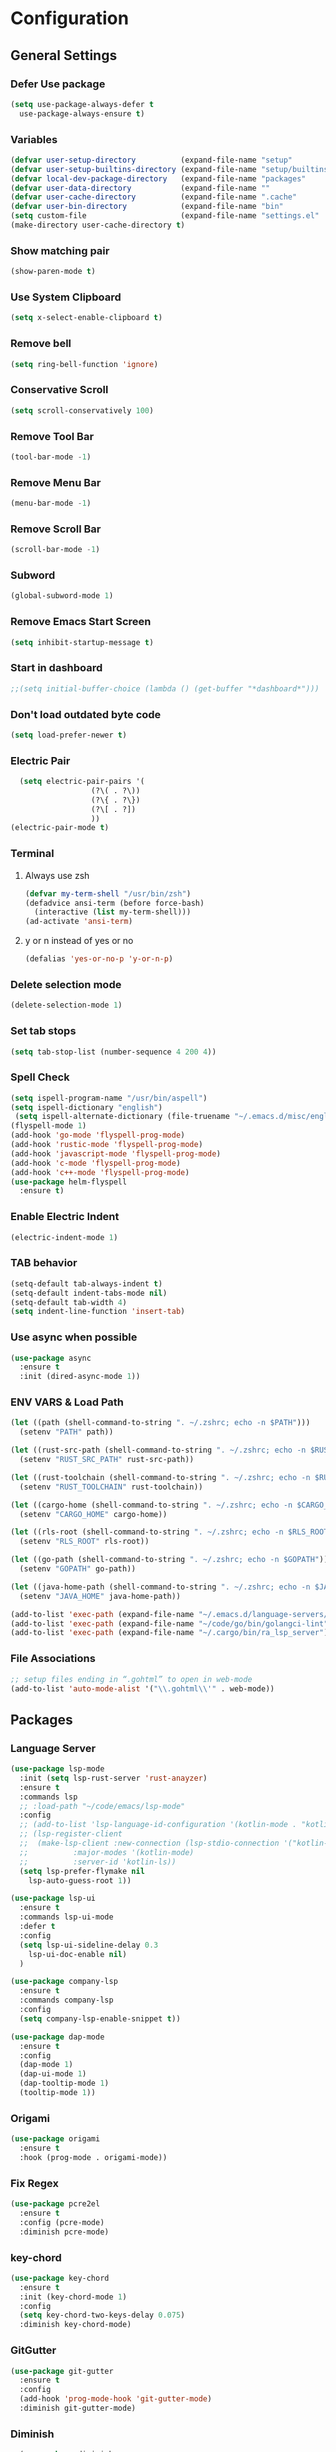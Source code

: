 * Configuration
** General Settings
*** Defer Use package
    #+BEGIN_SRC emacs-lisp
(setq use-package-always-defer t
  use-package-always-ensure t)
    #+END_SRC
*** Variables
    #+BEGIN_SRC emacs-lisp
(defvar user-setup-directory          (expand-file-name "setup"          user-emacs-directory))
(defvar user-setup-builtins-directory (expand-file-name "setup/builtins" user-emacs-directory))
(defvar local-dev-package-directory   (expand-file-name "packages"       user-emacs-directory))
(defvar user-data-directory           (expand-file-name ""               user-emacs-directory))
(defvar user-cache-directory          (expand-file-name ".cache"         user-emacs-directory))
(defvar user-bin-directory            (expand-file-name "bin"            "~"))
(setq custom-file                     (expand-file-name "settings.el"    user-emacs-directory))
(make-directory user-cache-directory t)
    #+END_SRC
*** Show matching pair
    #+BEGIN_SRC emacs-lisp
  (show-paren-mode t)
    #+END_SRC
*** Use System Clipboard
    #+BEGIN_SRC emacs-lisp
  (setq x-select-enable-clipboard t)
    #+END_SRC
*** Remove bell
    #+BEGIN_SRC emacs-lisp
  (setq ring-bell-function 'ignore)
    #+END_SRC
*** Conservative Scroll
    #+BEGIN_SRC emacs-lisp
  (setq scroll-conservatively 100)
    #+END_SRC
*** Remove Tool Bar
    #+BEGIN_SRC emacs-lisp
  (tool-bar-mode -1)
    #+END_SRC
*** Remove Menu Bar
    #+BEGIN_SRC emacs-lisp
  (menu-bar-mode -1)
    #+END_SRC
*** Remove Scroll Bar
    #+BEGIN_SRC emacs-lisp
  (scroll-bar-mode -1)
    #+END_SRC
*** Subword
    #+BEGIN_SRC emacs-lisp
  (global-subword-mode 1)
    #+END_SRC
*** Remove Emacs Start Screen
    #+BEGIN_SRC emacs-lisp
  (setq inhibit-startup-message t)
    #+END_SRC
*** Start in dashboard
    #+BEGIN_SRC emacs-lisp
  ;;(setq initial-buffer-choice (lambda () (get-buffer "*dashboard*")))
    #+END_SRC
*** Don't load outdated byte code
    #+BEGIN_SRC emacs-lisp
  (setq load-prefer-newer t)
    #+END_SRC
*** Electric Pair
    #+BEGIN_SRC emacs-lisp
  (setq electric-pair-pairs '(
			      (?\( . ?\))
			      (?\{ . ?\})
			      (?\[ . ?])
			      ))
(electric-pair-mode t)
    #+END_SRC
*** Terminal
**** Always use zsh
     #+BEGIN_SRC emacs-lisp
  (defvar my-term-shell "/usr/bin/zsh")
  (defadvice ansi-term (before force-bash)
    (interactive (list my-term-shell)))
  (ad-activate 'ansi-term)
     #+END_SRC
**** y or n instead of yes or no
     #+BEGIN_SRC emacs-lisp
  (defalias 'yes-or-no-p 'y-or-n-p)
     #+END_SRC
*** Delete selection mode
    #+BEGIN_SRC emacs-lisp
  (delete-selection-mode 1)
    #+END_SRC
*** Set tab stops
    #+BEGIN_SRC emacs-lisp
  (setq tab-stop-list (number-sequence 4 200 4))
    #+END_SRC
*** Spell Check
    #+BEGIN_SRC emacs-lisp
  (setq ispell-program-name "/usr/bin/aspell")
  (setq ispell-dictionary "english")
   (setq ispell-alternate-dictionary (file-truename "~/.emacs.d/misc/english-words.txt"))
  (flyspell-mode 1)
  (add-hook 'go-mode 'flyspell-prog-mode)
  (add-hook 'rustic-mode 'flyspell-prog-mode)
  (add-hook 'javascript-mode 'flyspell-prog-mode)
  (add-hook 'c-mode 'flyspell-prog-mode)
  (add-hook 'c++-mode 'flyspell-prog-mode)
  (use-package helm-flyspell
    :ensure t)
    #+END_SRC
*** Enable Electric Indent
    #+BEGIN_SRC emacs-lisp
    (electric-indent-mode 1)
    #+END_SRC
*** TAB behavior
    #+BEGIN_SRC emacs-lisp
  (setq-default tab-always-indent t)
  (setq-default indent-tabs-mode nil)
  (setq-default tab-width 4)
  (setq indent-line-function 'insert-tab)
    #+END_SRC
*** Use async when possible
    #+BEGIN_SRC emacs-lisp
  (use-package async
    :ensure t
    :init (dired-async-mode 1))
    #+END_SRC
*** ENV VARS & Load Path
    #+BEGIN_SRC emacs-lisp
  (let ((path (shell-command-to-string ". ~/.zshrc; echo -n $PATH")))
    (setenv "PATH" path))

  (let ((rust-src-path (shell-command-to-string ". ~/.zshrc; echo -n $RUST_SRC_PATH")))
    (setenv "RUST_SRC_PATH" rust-src-path))

  (let ((rust-toolchain (shell-command-to-string ". ~/.zshrc; echo -n $RUST_TOOLCHAIN")))
    (setenv "RUST_TOOLCHAIN" rust-toolchain))

  (let ((cargo-home (shell-command-to-string ". ~/.zshrc; echo -n $CARGO_HOME")))
    (setenv "CARGO_HOME" cargo-home))

  (let ((rls-root (shell-command-to-string ". ~/.zshrc; echo -n $RLS_ROOT")))
    (setenv "RLS_ROOT" rls-root))

  (let ((go-path (shell-command-to-string ". ~/.zshrc; echo -n $GOPATH")))
    (setenv "GOPATH" go-path))

  (let ((java-home-path (shell-command-to-string ". ~/.zshrc; echo -n $JAVA_HOME")))
    (setenv "JAVA_HOME" java-home-path))

  (add-to-list 'exec-path (expand-file-name "~/.emacs.d/language-servers/kotlin-language-server/install/kotlin-language-server/bin"))
  (add-to-list 'exec-path (expand-file-name "~/code/go/bin/golangci-lint"))
  (add-to-list 'exec-path (expand-file-name "~/.cargo/bin/ra_lsp_server"))

    #+END_SRC
*** File Associations
    #+BEGIN_SRC emacs-lisp
;; setup files ending in “.gohtml” to open in web-mode
(add-to-list 'auto-mode-alist '("\\.gohtml\\'" . web-mode))
    #+END_SRC
** Packages
*** Language Server
    #+BEGIN_SRC emacs-lisp
  (use-package lsp-mode
    :init (setq lsp-rust-server 'rust-anayzer)
    :ensure t
    :commands lsp
    ;; :load-path "~/code/emacs/lsp-mode"
    :config
    ;; (add-to-list 'lsp-language-id-configuration '(kotlin-mode . "kotlin"))
    ;; (lsp-register-client
    ;;  (make-lsp-client :new-connection (lsp-stdio-connection '("kotlin-language-server"))
    ;;		    :major-modes '(kotlin-mode)
    ;;		    :server-id 'kotlin-ls))
    (setq lsp-prefer-flymake nil
	  lsp-auto-guess-root 1))

  (use-package lsp-ui
    :ensure t
    :commands lsp-ui-mode
    :defer t
    :config
    (setq lsp-ui-sideline-delay 0.3
	  lsp-ui-doc-enable nil)
    )

  (use-package company-lsp
    :ensure t
    :commands company-lsp
    :config
    (setq company-lsp-enable-snippet t))

  (use-package dap-mode
    :ensure t
    :config
    (dap-mode 1)
    (dap-ui-mode 1)
    (dap-tooltip-mode 1)
    (tooltip-mode 1))
    #+END_SRC
*** Origami
    #+BEGIN_SRC emacs-lisp
  (use-package origami
    :ensure t
    :hook (prog-mode . origami-mode))
    #+END_SRC
*** Fix Regex
    #+BEGIN_SRC emacs-lisp
  (use-package pcre2el
    :ensure t
    :config (pcre-mode)
    :diminish pcre-mode)
    #+END_SRC
*** key-chord
    #+BEGIN_SRC emacs-lisp
  (use-package key-chord
    :ensure t
    :init (key-chord-mode 1)
    :config
    (setq key-chord-two-keys-delay 0.075)
    :diminish key-chord-mode)
    #+END_SRC
*** GitGutter
    #+BEGIN_SRC emacs-lisp
  (use-package git-gutter
    :ensure t
    :config
    (add-hook 'prog-mode-hook 'git-gutter-mode)
    :diminish git-gutter-mode)
    #+END_SRC
*** Diminish
    #+BEGIN_SRC emacs-lisp
  (use-package diminish
    :ensure t
    :config
    (diminish 'eldoc-mode)
    (diminish 'undo-tree-mode)
    (diminish 'auto-revert-mode)
    (diminish 'subword-mode)
)
    #+END_SRC
*** Helm
    #+BEGIN_SRC emacs-lisp
  (use-package helm
    :ensure t
    :bind
    ("C-x C-f" . 'helm-find-files)
    ("C-x C-b" . 'helm-buffers-list)
    ("M-x" . 'helm-M-x)
    :init
    (helm-mode 1)
    :config
    (setq helm-M-x-fuzzy-match t))

  (use-package helm-make
    :ensure t
    :config
    (setq helm-make-fuzzy-matching 1))

  (use-package helm-ispell
    :ensure t
    :defer t)
    #+END_SRC
*** Company
    #+BEGIN_SRC emacs-lisp
  (use-package company
    :ensure t
    :config
     (setq company-minimum-prefix-length 3
	company-tooltip-align-annotations t
	company-tooltip-flip-when-above t
	company-idle-delay 0
	)
     (with-eval-after-load 'company
      (define-key company-active-map (kbd "M-n") nil)
      (define-key company-active-map (kbd "M-p") nil)
      (define-key company-active-map (kbd "C-n") #'company-select-next)
      (define-key company-active-map (kbd "C-p") #'company-select-previous))

    (global-set-key "\t" 'company-complete-common)
    (add-hook 'after-init-hook 'global-company-mode)
    :diminish company-mode)

  (use-package company-math
    :ensure t
    :after company
    :config
    (add-to-list 'company-backends 'company-math-symbols-unicode)
    (add-to-list 'company-backends 'company-math-symbols-latex))
    #+END_SRC
*** Ido Vertical
    #+BEGIN_SRC emacs-lisp
  (use-package ido-vertical-mode
    :ensure t
    :init (ido-vertical-mode 1)
    :config
    (setq ido-vertical-define-keys 'C-n-andC-p-only))
    #+END_SRC
*** Swiper
    #+BEGIN_SRC emacs-lisp
    (use-package swiper
      :ensure t
      :bind ("C-s" . swiper))
    #+END_SRC
*** Flycheck
    #+BEGIN_SRC emacs-lisp
  (use-package flycheck
    :ensure t
    :init (global-flycheck-mode t)
    :diminish flycheck-mode)
    #+END_SRC
*** YASnippet
    #+BEGIN_SRC emacs-lisp
    (use-package yasnippet
      :ensure t
      :init (yas-global-mode 1)
      :diminish yas-minor-mode)
    #+END_SRC
*** auto-yasnippet
    #+BEGIN_SRC emacs-lisp
  (use-package auto-yasnippet
    :ensure t)
    #+END_SRC
*** ggtags
    #+BEGIN_SRC emacs-lisp
  (use-package ggtags
    :ensure t
    :defer t
    :config
    (add-hook 'c-mode-common-hook
		(lambda ()
		  (when (derived-mode-p 'c-mode 'c++-mode 'java-mode)
		    (ggtags-mode 1)))))
    #+END_SRC
*** Emmet
    #+BEGIN_SRC emacs-lisp
  (use-package emmet-mode
	:ensure t
	:config
        (global-set-key (kbd "TAB") 'emmet-expand-line)
	(add-hook 'web-mode-hook 'emmet-mode)
	(add-hook 'sgml-mode-hook 'emmet-mode)
	(add-hook 'css-mode-hook 'emmet-mode)
	(add-hook 'emmet-mode-hook (lambda ()
				 (setq emmet-indent-after-insert nil)
				 (setq emmet-indentation 4)
				 (setq emmet-move-cursor-between-quotes t)
				 )
		  )
	)
    #+END_SRC
*** projectile
    #+BEGIN_SRC emacs-lisp
  (use-package projectile
    :ensure t
    :init (projectile-mode 1)
    :config
    (setq projectile-completion-system 'helm
	  projectile-find-dir-includes-top-level t)

    (defun neotree-project-root (&optional directory)
      "Open a NeoTree browser for a project directory"
      (interactive)
      (let ((default-directory (or directory default-directory)))
	(if (and (fboundp 'neo-global--window-exists-p)
		 (neo-global--window-exists-p))
	    (neotree-hide)
	  (neotree-find (projectile-project-root)))))

    (progn
      (bind-keys
       :map projectile-mode-map
       ("C-x C-f" . helm-find-files)
       ("C-x C-p" . projectile-find-file)
       ("C-c p d" . projectile-find-dir)
       ("C-c p D" . projectile-dired))
      (setq projectile-known-projects-file (expand-file-name  "projectile-bookmarks.eld" user-cache-directory)
	    projectile-cache-file (expand-file-name  "projectile.cache" user-cache-directory))
      (setq projectile-enable-caching t)
      (setq projectile-require-project-root nil)
      (setq projectile-completion-system 'helm)
      )
    :diminish projectile-mode)

    (use-package counsel-projectile
      :ensure t
      :init (counsel-projectile-mode 1)
      :config
      (define-key projectile-mode-map (kbd "C-c p") 'projectile-command-map))
    #+END_SRC
*** popup-kill-ring
    #+BEGIN_SRC emacs-lisp
  (use-package popup-kill-ring
    :ensure t
    :bind ("M-y" . popup-kill-ring))
    #+END_SRC
*** hungry-delete
    #+BEGIN_SRC emacs-lisp
  (use-package hungry-delete
    :ensure t
    :config (global-hungry-delete-mode)
    :diminish hungry-delete-mode)
    #+END_SRC
*** expand-region
    #+BEGIN_SRC emacs-lisp
  (use-package expand-region
    :ensure t)
    #+END_SRC
*** Highlight todos
    #+BEGIN_SRC emacs-lisp
  (use-package hl-todo
    :ensure t
    :config
    (global-hl-todo-mode))
    #+END_SRC
*** lorem-ipsum
    #+BEGIN_SRC emacs-lisp
  (use-package lorem-ipsum
    :ensure t
    :defer t)
    #+END_SRC
*** uuidgen
    #+BEGIN_SRC emacs-lisp
  (use-package uuidgen
    :ensure t
    :defer t)
    #+END_SRC
*** rainbow-mode
    #+BEGIN_SRC emacs-lisp
  (use-package rainbow-mode
    :ensure t
    :defer t)
    #+END_SRC
** Navigation
*** Avy
    #+BEGIN_SRC emacs-lisp
  (use-package avy
    :ensure t
    :bind (("C-c j w" . avy-goto-word-1)
	   ("C-c j l" . avy-goto-line)
	   ("C-c j b" . avy-pop-mark)
	   ("C-c j c" . avy-goto-char-2)
	   ("C-c j s" . avy-goto-symbol-1)))
    #+END_SRC
*** Line Numbers
    #+BEGIN_SRC emacs-lisp
      (add-hook 'prog-mode-hook (lambda ()
				  (display-line-numbers-mode)
				  (setq display-line-numbers-type 'relative)))
    #+END_SRC
*** Evil Mode
    #+BEGIN_SRC emacs-lisp
   ;; (use-package goto-last-change
   ;;   :ensure t)

  (use-package evil-commentary
    :ensure t
    :config (evil-commentary-mode)
    :diminish evil-commentary-mode)

  (use-package evil
     :ensure t
     :config
     (define-key evil-motion-state-map (kbd ":") nil)
     (define-key evil-motion-state-map (kbd "<S-:>") nil)
     (add-hook 'prog-mode-hook 'evil-mode)
     (key-chord-define evil-insert-state-map "jj" 'evil-normal-state)
     :diminish evil-mode)

   (use-package evil-snipe
     :ensure t
     :init (evil-snipe-mode 1)
     :diminish evil-snipe-local-mode)

   (use-package evil-tabs
     :ensure t
     :init (global-evil-tabs-mode t))

   (use-package evil-surround
     :ensure t
     :config (global-evil-surround-mode 1)
     :diminish evil-snipe-mode)

   (use-package evil-leader
     :ensure t
     :init (global-evil-leader-mode)
     :config (evil-leader/set-leader "SPC"))

  (use-package evil-numbers
    :ensure t
    :bind (
	   ("C-a" . evil-numbers/inc-at-pt)
	   ("C-S-a" . evil-numbers/dec-at-pt)))

  (use-package evil-org
    :ensure t
    :after org
    :config
    (add-hook 'org-mode-hook 'evil-org-mode)
    (add-hook 'evil-org-mode-hook
	      (lambda ()
		(evil-org-set-key-theme)))
    (require 'evil-org-agenda)
    (evil-org-agenda-set-keys)
  )
    #+END_SRC
** Look and Feel
*** General
**** Line Highlight
     #+BEGIN_SRC emacs-lisp
  (global-hl-line-mode -1)
  (add-hook 'prog-mode-hook
    (lambda()
      (hl-line-mode 1))
    )
     #+END_SRC
**** Prettify Symbols
     #+BEGIN_SRC emacs-lisp
(global-prettify-symbols-mode t)
     #+END_SRC
*** Set Font
    #+BEGIN_SRC emacs-lisp
(add-to-list 'default-frame-alist '(font . "Hack-10"))
    #+END_SRC
*** Themes
**** Add custom theme folder
     #+BEGIN_SRC emacs-lisp
(add-to-list 'custom-theme-load-path "~/.emacs.d/custom-themes")
     #+END_SRC
**** Doom Themes
     #+BEGIN_SRC emacs-lisp
  (use-package doom-themes
    ;; :disabled t
    :ensure t
    :init
    (load-theme 'doom-gruvbox :no-confirm))
     #+END_SRC
**** Atom One Dark
     #+BEGIN_SRC emacs-lisp
  (use-package atom-one-dark-theme
    :disabled t
    :ensure t
    :init
    (load-theme 'atom-one-dark :no-confirm))
     #+END_SRC
**** Northcode
     #+BEGIN_SRC emacs-lisp
  (use-package northcode-theme
	:disabled t
	:ensure t
	:init
	(load-theme 'northcode :no-confirm))
     #+END_SRC
**** Gruvbox
     #+BEGIN_SRC emacs-lisp
  (use-package gruvbox-theme
	:disabled t
	:ensure t
	:init
	(load-theme 'gruvbox-dark-hard :no-confirm))
     #+END_SRC
**** Gotham
     #+BEGIN_SRC emacs-lisp
  (use-package gotham-theme
    :disabled t
    :ensure t
    :init
    (load-theme 'gotham :no-confirm))
     #+END_SRC
**** Zenburn
     #+BEGIN_SRC emacs-lisp
  (use-package zenburn-theme
    :disabled t
    :ensure t
    :config
    (load-theme 'zenburn :no-confirm))
     #+END_SRC
**** Foggy Night
     #+BEGIN_SRC emacs-lisp
  (use-package foggy-night-theme
	:disabled t
	:ensure t
	:init
	(load-theme 'foggy-night :no-confirm))
     #+END_SRC
*** All the Icons
    #+BEGIN_SRC emacs-lisp
  (use-package all-the-icons
    :ensure t)
    #+END_SRC
*** Modeline
**** Show Line and Column Numbers on modeline
     #+BEGIN_SRC emacs-lisp
  (line-number-mode 1)
  (column-number-mode 1)
     #+END_SRC
**** Spaceline
     #+BEGIN_SRC emacs-lisp
(use-package spaceline
    :ensure t
    :config
    (require 'spaceline-config)
    (setq powerline-default-separator (quote slant))
    (spaceline-spacemacs-theme))
     #+END_SRC
*** Beacon
    #+BEGIN_SRC emacs-lisp
  (use-package beacon
    :ensure t
    :init (beacon-mode 1)
    :diminish beacon-mode)
    #+END_SRC
*** Dashboard
    #+BEGIN_SRC emacs-lisp
  (use-package dashboard
    :ensure t
    :init 
    (dashboard-setup-startup-hook)
    :config
    (setq dashboard-items '(
                (recents . 5)
                (projects . 10)
                ))
    (setq dashboard-banner-logo-title "")
    (setq dashboard-startup-banner "~/.emacs.d/img/dashLogo.png"))
    (setq initial-buffer-choice (lambda () (get-buffer "*dashboard*")))
    #+END_SRC
*** rainbow-delimiters
    #+BEGIN_SRC emacs-lisp
  (use-package rainbow-delimiters
    :ensure t
    :init (rainbow-delimiters-mode 1))
    #+END_SRC
*** Golden Ratio
    #+BEGIN_SRC emacs-lisp
  (use-package golden-ratio
    :ensure t
    :config
    (golden-ratio-mode 1)
    :diminish golden-ratio-mode)
    #+END_SRC
** Windows and Buffers
*** Buffers
**** Kill current buffer
     #+BEGIN_SRC emacs-lisp
  (defun kill-current-buffer ()
    (interactive)
    (kill-buffer (current-buffer)))
  (global-set-key (kbd "C-x k") 'kill-current-buffer)
     #+END_SRC
**** Expert Mode
     #+BEGIN_SRC emacs-lisp
  (setq ibuffer-expert t)
     #+END_SRC
**** Enable IBuffer
     #+BEGIN_SRC emacs-lisp
  (global-set-key (kbd "C-x b") 'ibuffer)
  (setq ibuffer-saved-filter-groups
	(quote (("home"
	   ("Emacs Config" (filename . "myconfig.org"))
	   ("Org" (mode . org-mode))
	   ("Code" (or
		    (mode . go-mode)
		    (mode . rust-mode)
		    (mode . c-mode)
		    (mode . c++-mode)
		    (mode . python-mode)
		    (mode . rust-mode)))
	   ("Web Dev" (or
		       (mode . html-mode)
		       (mode . scss-mode)
		       (mode . css-mode)
		       (mode . js2-mode)
		       (mode . vue-mode)))
	   ("Helm" (or
		       (name . "\*helm")
		       (name . "\*helm")))
	   ("Git" (name . "\*magit"))
	   ("ERC" (mode . erc-mode))
	   ("Help" (or (name . "\*Help\*")
		       (name . "\*Apropos\*")
		       (name . "\*info\*"))))) ))

  (add-hook 'ibuffer-mode-hook
	    (lambda ()
	      (ibuffer-auto-mode 1)
	      (ibuffer-switch-to-saved-filter-groups "home")))

  ;; Don't show filter groups if there are no buffers in that group
  (setq ibuffer-show-empty-filter-groups nil)

     #+END_SRC
**** Switch Buffers
     #+BEGIN_SRC emacs-lisp
  ;;(global-set-key (kbd "C-x C-b") 'ido-switch-buffer)
     #+END_SRC
**** IDO Vertical Mode
     #+BEGIN_SRC emacs-lisp
(use-package ido-vertical-mode
  :ensure t
  :init
(ido-vertical-mode 1))
(setq ido-vertical-define-keys 'C-n-andC-p-only)
     #+END_SRC
*** Windows
**** Switch-Window
     #+BEGIN_SRC emacs-lisp
  (use-package switch-window
    :ensure t
    :config
    (setq switch-window-input-style 'minibuffer)
    (setq switch-window-increase 4)
    (setq switch-window-threshold 2)
    (setq switch-window-shortcut-style 'qwerty)
    (setq switch-window-qwerty-shortcuts
	  '("a" "s" "d" "f" "j" "k" "l"))
    :bind
    ([remap other-window] . switch-window))
     #+END_SRC
**** Window Splitting
     Custom functions that will split the window and switch focus to the
     newly created window
***** Horizontal Split
      #+BEGIN_SRC emacs-lisp
  (defun split-and-follow-horizontally ()
    (interactive)
    (split-window-below)
    (balance-windows)
    (other-window 1))
  (global-set-key (kbd "C-x 2") 'split-and-follow-horizontally)
      #+END_SRC
***** Vertical Split
      #+BEGIN_SRC emacs-lisp
  (defun split-and-follow-vertically ()
    (interactive)
    (split-window-right)
    (balance-windows)
    (other-window 1))
  (global-set-key (kbd "C-x 3") 'split-and-follow-vertically)
      #+END_SRC
**** Window specific key bindings
     #+BEGIN_SRC emacs-lisp
  (bind-key "C-c w =" 'balance-windows)
  (bind-key "C-c w k" 'delete-window)
  (bind-key "C-c w /" 'split-window-right)
  (bind-key "C-c w -" 'split-window-below)
  (bind-key "C-c w d" 'delete-other-windows)
     #+END_SRC
** File Handling
*** Keep backup and auto-save files separate
    #+BEGIN_SRC emacs-lisp
  (setq backup-directory-alist `((".*" . ,(locate-user-emacs-file ".backup")))
      auto-save-file-name-transforms `((".*" ,temporary-file-directory t)))
    #+END_SRC
*** Delete files to trash
    #+BEGIN_SRC emacs-lisp
  (setq delete-by-moving-to-trash t)
    #+END_SRC
*** Protect user-writable files
    #+BEGIN_SRC emacs-lisp
  (use-package hardhat
    :ensure t
    :init (global-hardhat-mode)
    :diminish global-hardhat-mode)
    #+END_SRC
*** Edit files as root
    #+BEGIN_SRC emacs-lisp
  (use-package sudo-edit
    :ensure t
    :defer t
    :bind ("C-c f s" . sudo-edit))
    #+END_SRC
** Convenience Functions
*** visit configuration file
    #+BEGIN_SRC emacs-lisp
  (defun config-visit ()
    (interactive)
    (find-file "~/.emacs.d/myconfig.org"))
    #+END_SRC
*** reload configuration file
    #+BEGIN_SRC emacs-lisp
  (defun config-reload ()
    (interactive)
    (org-babel-load-file (expand-file-name "~/.emacs.d/myconfig.org")))
    #+END_SRC
*** Emacs server shutdown
    #+BEGIN_SRC emacs-lisp
  ;;; define function to shutdown emacs server instance
  (defun server-shutdown ()
    "Save buffers, Quit, and Shutdown (kill) server"
    (interactive)
    (save-buffers-kill-emacs))
    #+END_SRC

*** Move Line Up and Move Line Down
    #+BEGIN_SRC emacs-lisp
  (defun move-line-up ()
    (interactive)
    (transpose-lines 1)
    (forward-line -2))

  (defun move-line-down ()
    (interactive)
    (forward-line 1)
    (transpose-lines 1)
    (forward-line -1))

  (global-set-key (kbd "M-<up>") 'move-line-up)
  (global-set-key (kbd "M-<down>") 'move-line-down)
    #+END_SRC
*** Refresh Flymake (used in rustic-mode)
    #+BEGIN_SRC emacs-lisp
  (defun flymake-clear ()
    (interactive)
    (flymake-mode-off)
    (flymake-mode-on))
    #+END_SRC
** Macros
   #+BEGIN_SRC emacs-lisp
  (fset 'colonize
	[escape ?A ?\; escape ?o])
   #+END_SRC
** Major Modes and Languages
*** Org
**** Org Snippets
     #+BEGIN_SRC emacs-lisp
  (setq org-src-window-setup 'current-window)
  (add-to-list 'org-structure-template-alist
	       '("el" "#+BEGIN_SRC emacs-lisp\n?\n#+END_SRC"))
     #+END_SRC
**** Org Bullets
     #+BEGIN_SRC emacs-lisp
  (use-package org-bullets
    :ensure t
    :config
    (add-hook 'org-mode-hook (lambda () (org-bullets-mode))))
     #+END_SRC
*** Go
    #+BEGIN_SRC emacs-lisp
  (use-package go-mode
    :ensure t
    :defer t
    :mode ("\\.go\\'" . go-mode)
    :config
    (require 'dap-go)
    (require 'lsp-ui)
    (require 'lsp-clients)
    (require 'company-lsp)
    (unbind-key "C-c C-j" go-mode-map)
    (setq go-tab-width 4
	  gofmt-command "goimports")
    :hook (
	   (before-save . gofmt-before-save)
	   (go-mode . flycheck-mode)
	   (go-mode . lsp)
	   (go-mode . (lambda ()
			(push 'company-lsp company-backends)
			(setq company-idle-delay .2
			      company-tooltip-limit 20)))
	   ))
    #+END_SRC
*** Rust
    #+BEGIN_SRC emacs-lisp
  (use-package rust-mode
    :ensure t
    :mode "\\.rs\\'"
    :hook (rust-mode . flycheck-mode)
	:init (setq lsp-rust-server 'rust-analyzer)
    :config
    (setq rust-format-on-save t)
    (require 'lsp-ui)
    (require 'lsp-clients)
    (require 'company-lsp)
    :hook ((rust-mode . lsp) (rust-mode . (lambda ()
		       (setq company-idle-delay .2
			     company-tooltip-limit 20)
		       (set(make-local-variable 'company-backends) '(company-lsp))))))

    (use-package flycheck-rust
    :ensure t
    :after flycheck
    :commands flycheck-rust-setup
    :config
    :init (add-hook 'flycheck-mode-hook 'flycheck-rust-setup))

  (use-package cargo
    :ensure t
    :commands cargo-minor-mode
    :hook (rust-mode . cargo-minor-mode))

  (use-package toml-mode
    :ensure t
    :mode (("\\.toml\\'" . toml-mode)
	    ("/Pipfile\\'" . toml-mode)))
    #+END_SRC
*** Latex
    #+BEGIN_SRC emacs-lisp
  ;; (use-package auctex
  ;;   :ensure t
  ;;   :hook (tex-mode . auctex-mode))

  ;; (use-package tex-site
  ;;   :ensure auctex
  ;;   :config
  ;;     ;; some-config-here
  ;;   )

  ;; (use-package company-auctex
  ;;   :ensure t
  ;;   :hook (tex-mode . (lambda ()
  ;;			 (setq company-idle-delay .2
  ;;			       company-tooltip-limit 20)
  ;;			 (set(make-local-variable 'company-backends) '(company-auctex)))))
    #+END_SRC
*** Bash
    #+BEGIN_SRC emacs-lisp
  (defun my-sh ()
    (require 'lsp-mode)
    (require 'lsp-ui)
    (require 'lsp-clients)
    (add-hook 'sh-mode #'lsp)
    (add-hook 'sh-mode 'company-mode)
    (add-hook 'sh-mode (lambda ()
			    (set(make-local-variable 'company-backends) '(company-lsp)))))

  (add-hook 'sh-mode #'my-sh)
    #+END_SRC
*** Kotlin
    #+BEGIN_SRC emacs-lisp
  (use-package kotlin-mode
    :ensure t
    :mode ("\\.kt\\'")
    :config
    (require 'company-lsp)
    (require 'lsp-ui)
    (require 'lsp-clients)
    :hook ((kotlin-mode . lsp) (kotlin-mode . (lambda ()
		       (setq company-idle-delay .2
			     company-tooltip-limit 20)
		       (set(make-local-variable 'company-backends) '(company-lsp))))))


  (use-package flycheck-kotlin
    :ensure t
    :config (flycheck-kotlin-setup))

    #+END_SRC
*** C/C++
    #+BEGIN_SRC emacs-lisp
  (use-package cc-mode
	:defer t
	:config
	(setq-default c-basic-offset 4
				  tab-width 4
				  c-indent-level 4
				  indent-tabs-mode t)
	(require 'dap-gdb-lldb)
	(require 'company-lsp)
	(require 'lsp-ui)
	(require 'lsp-clients)
	(add-hook 'c-mode-common-hook
		  (lambda ()
		(when (derived-mode-p 'c-mode 'c++-mode)
		  (lsp)
		  (set(make-local-variable 'company-backends) '(company-lsp))))))

  (use-package clang-format
	:ensure t
	:defer t
	:config
	(setq clang-format-style-option "stroustrup"))

  (use-package ggtags
	:ensure t
	:diminish ggtags-mode
	:config
	(add-hook 'c-mode-common-hook
		(lambda ()
		  (when (derived-mode-p 'c-mode 'c++-mode 'java-mode)
		(ggtags-mode 1)))))

  (use-package helm-gtags
	:ensure t
	:diminish helm-gtags-mode
	:hook (
	   (c-mode . helm-gtags-mode)
	   (c++-mode . helm-gtags-mode)
	   (java-mode . helm-gtags-mode)))

  (use-package make-mode
	:hook (make-mode . (lambda() setq indent-tabs-mode t)))
    #+END_SRC
*** Web
    #+BEGIN_SRC emacs-lisp

      (use-package web-mode
        :ensure t
        :defer t
        :mode (("\\.html\\'" . web-mode)
           ("\\.gohtml\\'" . web-mode))
        :config
        (add-to-list 'auto-mode-alist '("\\.html?\\'" . web-mode))
        (add-to-list 'auto-mode-alist '("\\.gohtml?\\'" . web-mode))
        (setq web-mode-engines-alist
            '(("go"    . "\\.gohtml\\'")
                ("blade"  . "\\.blade\\."))
        )
        (setq web-mode-code-indent-offset 4
              web-mode-css-indent-offset 4
              web-mode-markup-indent-offset 4)
        (require 'company-lsp)
        (require 'lsp-ui)
        (require 'lsp-clients)
        :hook ((web-mode . lsp) (web-mode . emmet-mode) (web-mode . (lambda ()
                   (setq company-idle-delay .2
                     company-tooltip-limit 20)
                   (set(make-local-variable 'company-backends) '(company-lsp))))))


      (use-package css-mode
        :defer t
        :mode ("\\.css\\'")
        :config (setq css-indent-offset 4)
        (require 'company-lsp)
        (require 'lsp-ui)
        (require 'lsp-clients)
        :hook ((css-mode . lsp) (css-mode . (lambda ()
                   (setq company-idle-delay .2
                     company-tooltip-limit 20)
                   (set(make-local-variable 'company-backends) '(company-lsp))))))

      (use-package scss-mode
        :defer t
        :mode ("\\.scss\\'")
        :config
        (require 'company-lsp)
        (require 'lsp-ui)
        (require 'lsp-clients)
        :hook ((scss-mode . lsp) (scss-mode . (lambda ()
                   (setq company-idle-delay .2
                     company-tooltip-limit 20)
                   (set(make-local-variable 'company-backends) '(company-lsp))))))


      (use-package sass-mode
        :defer t
        :mode ("\\.sass\\'")
        :config
        (require 'company-lsp)
        (require 'lsp-ui)
        (require 'lsp-clients)
        :hook ((sass-mode . lsp) (sass-mode . (lambda ()
                   (setq company-idle-delay .2
                     company-tooltip-limit 20)
                   (set(make-local-variable 'company-backends) '(company-lsp))))))


      (use-package js2-mode
        :defer t
        :mode ("\\.js\\'")
        :config
        (require 'dap-firefox)
        (require 'company-lsp)
        (require 'lsp-ui)
        (require 'lsp-clients)
        :hook ((js2-mode . lsp) (js2-mode . (lambda ()
                   (setq company-idle-delay .2
                     company-tooltip-limit 20)
                   (set(make-local-variable 'company-backends) '(company-lsp))))))


      (use-package vue-mode
        :defer t
        :mode ("\\.vue\\'")
        :config
        (require 'company-lsp)
        (require 'lsp-ui)
        (require 'lsp-clients)
        :hook ((vue-mode . lsp) (vue-mode . (lambda ()
                   (setq company-idle-delay .2
                     company-tooltip-limit 20)
                   (set(make-local-variable 'company-backends) '(company-lsp))))))
    #+END_SRC
*** Python
    #+BEGIN_SRC emacs-lisp
  (use-package elpy
    :ensure t
    :init (elpy-enable))
    #+END_SRC
*** GDScript
    #+BEGIN_SRC emacs-lisp
  (use-package gdscript-mode
    :ensure t
    :mode "\\.gd\\'")
    #+END_SRC
*** PDF
    #+BEGIN_SRC emacs-lisp
  (use-package pdf-tools
    :ensure t
    :mode ("\\.pdf\\'" . pdf-view-mode)
    :init (pdf-loader-install)
    :hook (pdf-view-mode . evil-mode))
    #+END_SRC
*** ERC
    #+BEGIN_SRC emacs-lisp
  (setq erc-nick "jeckmate")
  (setq erc-prompt (lambda () (concat "[" (buffer-name) "]")))
  (setq erc-hide-list '("JOIN" "PART" "QUIT"))
  (setq erc-server-history-list '("irc.freenode.net"
				  "localhost"))

  (add-hook 'erc-mode 'erc-notifications-mode)


  (use-package erc-colorize
    :ensure t
    :defer t
    :init (erc-colorize-mode 1))

  (use-package erc-hl-nicks
    :ensure t
    :defer t
    :config (erc-update-modules))

  (use-package erc-twitch
    :ensure t
    :defer t
    :hook (erc-mode . erc-twitch-enable))
    #+END_SRC
** Key and Keybindings
*** which-key
    #+BEGIN_SRC emacs-lisp
  (use-package which-key
	:ensure t
	:init (which-key-mode)
	:config
	(setq which-key-idle-delay 0.3
		  which-key-sort-order 'which-key-prefix-then-key-order
		  which-key-allow-multiple-replacements t)
	(which-key-add-key-based-replacements
	  ;; Prefixes for personal bindings
	  "C-c !" "flycheck"
	  "C-c j" "jump"
	  "C-c &" "yasnippet"
	  "C-c w" "window"
	  "C-c f" "file"
	  "SPC b" "buffers"
	  "SPC B" "bookmarks"
	  "SPC c" "compile"
	  "SPC d" "debug"
	  "SPC e" "errors"
	  "SPC f" "files"
	  "SPC f c" "configuration"
	  "SPC g" "goto"
	  "SPC G" "git"
	  "SPC h" "help"
	  "SPC i" "insert"
	  "SPC i l" "lorem ipsum"
	  "SPC i u" "UUID"
	  "SPC j" "jump"
	  "SPC m" "major mode"
	  "SPC m c" "cargo"
	  "SPC m i" "imports"
	  "SPC m n" "navigate to"
	  "SPC n" "navigate/narrow"
	  "SPC n n" "narrow"
	  "SPC o" "origami"
	  "SPC p" "projects"
	  "SPC p s" "projects/search"
	  "SPC s" "search"
	  "SPC t" "todos"
	  "SPC T" "toggle"
	  "SPC v" "mark"
	  "SPC w" "window"
	  "SPC w d" "delete"
	  "SPC w s" "split"
	  "SPC x" "text"
	  "SPC x d" "downcase"
	  "SPC x u" "upcase"
	  "SPC x t" "transpose"
	  "SPC x s" "spellcheck"
	  "SPC y" "yasnippet")

	(which-key-add-major-mode-key-based-replacements 'markdown-mode
	  "TAB" "markdown/images"
	  "C-a" "markdown/links"
	  "C-c" "markdown/process"
	  "C-s" "markdown/style"
	  "C-t" "markdown/header"
	  "C-x" "markdown/structure"
	  "m" "markdown/personal")

	(which-key-add-major-mode-key-based-replacements 'emacs-lisp-mode
	  "m" "elisp/personal"
	  "m e" "eval")

	(which-key-add-major-mode-key-based-replacements 'js2-mode
	  "m" "js/personal"
	  "m r" "refactor")

	(which-key-add-major-mode-key-based-replacements 'go-mode
	  "SPC m" "go/personal"
	  "SPC m n" "go/navigate"
	  "SPC m i" "go/import"
	  "SPC m g" "go/guru"
	  "SPC m h" "go/help"
	  "SPC m p" "go/playground")

	(which-key-add-major-mode-key-based-replacements 'rust-mode
	  "SPC m" "rust/personal"
	  "SPC m c" "rust/cargo"
	  "SPC m n" "rust/navigate")

	  (which-key-add-major-mode-key-based-replacements 'rustic-mode
	  "SPC m" "rust/personal"
	  "SPC m c" "rust/cargo"
	  "SPC m n" "rust/navigate")

	(which-key-add-major-mode-key-based-replacements 'c-mode
	  "SPC m" "C/personal"
	  "SPC m f" "C/format")

	(which-key-add-major-mode-key-based-replacements 'c++-mode
	  "SPC m" "C++/personal")

	(which-key-add-major-mode-key-based-replacements 'web-mode
	  "SPC m" "web/personal"
      "SPC m a" "web/attributes"
      "SPC m b" "web/blocks"
      "SPC m d" "web/dom"
      "SPC m e" "web/element"
      "SPC m t" "web/tags")

	:diminish which-key-mode
	)
    #+END_SRC
*** Personal Key Bindings
**** general
     #+BEGIN_SRC emacs-lisp
  (evil-leader/set-key
    "SPC" 'helm-M-x
    ";" 'comment-dwim
    "TAB" 'c-indent-line-or-region
    "!" 'shell-command)

  (global-set-key (kbd "C-c r") 'config-reload)
  (global-set-key (kbd "C-c e") 'config-visit)

  ;; Use v key for expand region while in visual state
  (define-key evil-visual-state-map (kbd "v") 'er/expand-region)

  ;; Allows me to use the tab key as it was designed
  (define-key evil-insert-state-map (kbd "C-<tab>") 'tab-to-tab-stop)

  ;; Useful for jumping out of brackets, quotes, etc...
  (define-key evil-insert-state-map (kbd "C-e") 'move-end-of-line)

  ;; Keybindings for Macros
  ;; Colonize, from INSERT mode, Moves to End of line and adds semicolon
  (define-key evil-insert-state-map (kbd "C-<return>") 'colonize)

     #+END_SRC
**** BOOKMARKS
     #+BEGIN_SRC emacs-lisp
  (evil-leader/set-key
    "Bl" 'list-bookmarks)
     #+END_SRC
**** BUFFERS
     #+BEGIN_SRC emacs-lisp
  (evil-leader/set-key
    "bk" 'kill-current-buffer
    "bb" 'ido-switch-buffer
    "bB" 'ibuffer
    "bs" 'helm-buffers-list
    "br" 'revert-buffer)
     #+END_SRC
**** COMPILE
     #+BEGIN_SRC emacs-lisp
  (evil-leader/set-key
    "cc" 'helm-make-projectile
    "cC" 'compile
    "ck" 'kill-compilation
    "cm" 'helm-make
    "cr" 'recompile)
     #+END_SRC
**** DEBUG
     #+BEGIN_SRC emacs-lisp
  (evil-leader/set-key
    "db" 'dap-breakpoint-toggle
    "dc" 'dap-continue
    "dd" 'dap-debug
    "di" 'dap-step-in
    "dl" 'dap-ui-locals
    "dn" 'dap-next
    "do" 'dap-step-out
    "dt" 'dap-stop-thread
    "dx" 'dap-delete-all-sessions)
     #+END_SRC
**** ERRORS
     #+BEGIN_SRC emacs-lisp
  (evil-leader/set-key
    "ec" 'flycheck-clear
    "eh" 'flycheck-describe-checker
    "el" 'flycheck-list-errors
    "en" 'flycheck-next-error
    "ep" 'flycheck-previous-error)
     #+END_SRC
**** FILES
     #+BEGIN_SRC emacs-lisp
  (evil-leader/set-key
    "f." 'helm-find-files
    "fr" 'helm-recentf
    "fs" 'sudo-edit
    "ft" 'dired-jump
    "fce" 'config-visit
    "fcr" 'config-reload)
     #+END_SRC
**** GOTO
     #+BEGIN_SRC emacs-lisp
  (evil-leader/set-key
    "gb" 'move-beginning-of-line
    "ge" 'move-end-of-line)
     #+END_SRC
**** GIT
     #+BEGIN_SRC emacs-lisp
  (evil-leader/set-key
    "GS" 'magit-status
    "Gb" 'magit-branch-create
    "Gc" 'magit-clone
    "Gd" 'magit-branch-delete
    "Gf" 'magit-fetch
    "Gi" 'magit-init
    "Gm" 'magit-merge
    "GM" 'magit-merge-squash
    "Gp" 'magit-pull
    "Gr" 'magit-rebase)
     #+END_SRC
**** HELP
     #+BEGIN_SRC emacs-lisp
  (evil-leader/set-key
    "hb" 'describe-bindings
    "hc" 'describe-char
    "hf" 'describe-function
    "hF" 'describe-face
    "hk" 'describe-key
    "hm" 'describe-mode
    "hp" 'describe-package
    "hv" 'describe-variable)
     #+END_SRC
**** INSERT
     #+BEGIN_SRC emacs-lisp
  (evil-leader/set-key
    "ill" 'lorem-ipsum-insert-list
    "ilp" 'lorem-ipsum-insert-paragraphs
    "ils" 'lorem-ipsum-insert-sentences
    "iu1" 'uuidgen
    "iu4" 'uuidgen)

     #+END_SRC
**** JUMP
     #+BEGIN_SRC emacs-lisp
  (evil-leader/set-key
    "jw" 'avy-goto-word-1
    "jl" 'avy-goto-line
    "jp" 'avy-pop-mark
    "jc" 'avy-goto-char-2
    "js" 'avy-goto-symbol-1)
     #+END_SRC
**** MAJOR MODE
***** Go Mode
      #+BEGIN_SRC emacs-lisp
  (evil-leader/set-key-for-mode 'go-mode
    "mt" 'go-add-tags
    "mr" 'go-rename
    "mhd" 'godoc-at-point
    "mgp" 'go-guru-peers
    "mgd" 'go-guru-definition
    "mg<" 'go-guru-callers
    "mg>" 'go-guru-callees
    "mg?" 'go-guru-describe
    "mgp" 'go-guru-pointsto
    "mgf" 'go-guru-freevars
    "mgr" 'go-guru-referrers
    "mge" 'go-guru-whicherrs
    "mgs" 'go-guru-set-scope
    "mgc" 'go-guru-callstack
    "mgi" 'go-guru-implements
    "mgx" 'go-guru-expand-region
    "mia" 'go-import-add
    "mig" 'go-goto-imports
    "mii" 'go-impl
    "mir" 'go-remove-unused-imports
    "mna" 'go-goto-arguments
    "mnf" 'go-goto-function
    "mnn" 'go-goto-function-name
    "mno" 'go-goto-opening-parenthesis
    "mnr" 'go-goto-return-values
    "mns" 'go-goto-docstring
    "mnm" 'go-goto-method-receiver
    "mpb" 'go-play-buffer
    "mpr" 'go-play-region)
      #+END_SRC
***** Rust Mode
      #+BEGIN_SRC emacs-lisp
  (evil-leader/set-key-for-mode 'rustic-mode
    "mcf" 'cargo-process-fmt
    "mci" 'cargo-process-init
    "mca" 'cargo-process-add
    "mcb" 'cargo-process-build
    "mcR" 'cargo-process-repeat
    "mcd" 'cargo-process-doc
    "mcB" 'cargo-process-bench
    "mcT" 'cargo-process-current-test
    "mcc" 'cargo-process-check
    "mcC" 'cargo-process-clean
    "mcn" 'cargo-process-new
    "mco" 'cargo-process-current-file-tests
    "mcr" 'cargo-process-run
    "mcs" 'cargo-process-search
    "mct" 'cargo-process-test
    "mcu" 'cargo-process-update
    "mcD" 'cargo-process-doc-open
    "mcx" 'cargo-process-run-example
    "mcX" 'cargo-process-rm
    "mck" 'cargo-process-clippy
    "mcU" 'cargo-process-upgrade
    "mnd" 'racer-find-definition
    "ef"  'flymake-clear)

    (evil-leader/set-key-for-mode 'rust-mode
    "mcf" 'cargo-process-fmt
    "mci" 'cargo-process-init
    "mca" 'cargo-process-add
    "mcb" 'cargo-process-build
    "mcR" 'cargo-process-repeat
    "mcd" 'cargo-process-doc
    "mcB" 'cargo-process-bench
    "mcT" 'cargo-process-current-test
    "mcc" 'cargo-process-check
    "mcC" 'cargo-process-clean
    "mcn" 'cargo-process-new
    "mco" 'cargo-process-current-file-tests
    "mcr" 'cargo-process-run
    "mcs" 'cargo-process-search
    "mct" 'cargo-process-test
    "mcu" 'cargo-process-update
    "mcD" 'cargo-process-doc-open
    "mcx" 'cargo-process-run-example
    "mcX" 'cargo-process-rm
    "mck" 'cargo-process-clippy
    "mcU" 'cargo-process-upgrade
    "mnd" 'racer-find-definition
    "ef"  'flymake-clear)
      #+END_SRC
***** C-C++ Mode
      #+BEGIN_SRC emacs-lisp
  (evil-leader/set-key-for-mode 'c-mode
	"mfb" 'clang-format-buffer
	"mfr" 'clang-format-region)

  (evil-leader/set-key-for-mode 'c++-mode
	"mfb" 'clang-format-buffer
	"mfr" 'clang-format-region)
      #+END_SRC
***** Web Mode
      #+BEGIN_SRC emacs-lisp
  (evil-leader/set-key-for-mode 'web-mode
	"mf" 'web-mode-buffer-indent
    "ml" 'web-mode-file-link

	"mab" 'web-mode-attribute-beginning
	"mae" 'web-mode-attribute-end
	"mai" 'web-mode-attribute-insert
	"mak" 'web-mode-attribute-kill
	"man" 'web-mode-attribute-next
	"map" 'web-mode-attribute-previous
	"mas" 'web-mode-attribute-select
	"mat" 'web-mode-attribute-transpose

	"mbb" 'web-mode-block-beginning
	"mbc" 'web-mode-block-close
	"mbe" 'web-mode-block-end
	"mbk" 'web-mode-block-kill
	"mbn" 'web-mode-block-next
	"mbp" 'web-mode-block-previous
	"mbs" 'web-mode-block-select

	"mda" 'web-mode-dom-apostrophes-replace
	"mdd" 'web-mode-dom-errors-show
	"mde" 'web-mode-dom-entities-replace
	"mdn" 'web-mode-dom-normalize
	"mdq" 'web-mode-dom-quotes-replace
	"mdt" 'web-mode-dom-traverse
	"mdx" 'web-mode-dom-xpath

	"me-" 'web-mode-element-contract
	"me/" 'web-mode-element-close
	"meI" 'web-mode-element-insert-at-point
	"mea" 'web-mode-element-content-select
	"meb" 'web-mode-element-beginning
	"mec" 'web-mode-element-clone
	"med" 'web-mode-element-child
	"mee" 'web-mode-element-end
	"mef" 'web-mode-element-children-fold-or-unfold
	"mei" 'web-mode-element-insert
	"mek" 'web-mode-element-kill
	"mem" 'web-mode-element-mute-blanks
	"men" 'web-mode-element-next
	"mep" 'web-mode-element-previous
	"mer" 'web-mode-element-rename
	"mes" 'web-mode-element-select
	"met" 'web-mode-element-transpose
	"meu" 'web-mode-element-parent
	"mev" 'web-mode-element-vanish
	"mew" 'web-mode-element-element-wrap
	"mex" 'web-mode-element-extract

	"mta" 'web-mode-tag-attributes-sort
	"mtb" 'web-mode-tag-beginning
	"mte" 'web-mode-tag-end
	"mtm" 'web-mode-tag-match
	"mtn" 'web-mode-tag-next
	"mtp" 'web-mode-tag-previous
	"mts" 'web-mode-tag-select)
      #+END_SRC
**** MARKING
     #+BEGIN_SRC emacs-lisp
  (evil-leader/set-key
    "vw" 'er/mark-word
    "vu" 'er/mark-url
    "ve" 'er/mark-email
    "vs" 'er/mark-sentence
    "vi" 'er/mark-inside-quotes
    "vo" 'er/mark-outside-quotes
    "vf" 'er/mark-defun
    "vc" 'er/mark-comment)
     #+END_SRC
**** NARROW
     #+BEGIN_SRC emacs-lisp
  (evil-leader/set-key
    "nf" 'narrow-to-defun
    "np" 'narrow-to-page
    "nr" 'narrow-to-region
    "nw" 'widen)
     #+END_SRC
**** PROJECT
     #+BEGIN_SRC emacs-lisp
  (evil-leader/set-key
    "pb" 'projectile-switch-to-buffer
    "pc" 'projectile-compile-project
    "pd" 'projectile-find-dir
    "pf" 'projectile-find-file
    "pk" 'projectile-kill-buffers
    "pp" 'projectile-switch-project
    "pr" 'projectile-recentf
    "pt" 'neotree-project-root
    "psa" 'projectile-ag
    "psg" 'projectile-grep
    "psr" 'projectile-ripgrep)
     #+END_SRC
**** TEXT
     #+BEGIN_SRC emacs-lisp
  (evil-leader/set-key
    "xa" 'align-regexp
    "xdd" 'downcase-dwim
    "xdr" 'downcase-region
    "xdw" 'downcase-word
    "xsb" 'flyspell-buffer
    "xsc" 'helm-flyspell-correct
    "xsr" 'flyspell-region
    "xsw" 'flyspell-word
    "xuu" 'upcase-dwim
    "xur" 'upcase-region
    "xuw" 'upcase-word
    "xtc" 'transpose-chars
    "xtl" 'transpose-lines
    "xtp" 'transpose-paragraphs
    "xtr" 'transpose-regions
    "xts" 'transpose-sentences
    "xtx" 'transpose-sexps
    "xtw" 'transpose-words)
     #+END_SRC
**** TODOS
     #+BEGIN_SRC emacs-lisp
  (evil-leader/set-key
    "tn" 'hl-todo-next
    "to" 'hl-todo-occur
    "tp" 'hl-todo-previous)
     #+END_SRC
**** TOGGLE
     #+BEGIN_SRC emacs-lisp
  (evil-leader/set-key
    "Tb" 'beacon-blink
    "TF" 'toggle-frame-fullscreen
    "Tg" 'git-gutter-mode
    "Tr" 'rainbow-mode
    "Tm" 'menu-bar-mode
    "Ts" 'scroll-bar-mode
    "Tw" 'whitespace-mode)
     #+END_SRC
**** WINDOW
     #+BEGIN_SRC emacs-lisp
  (evil-leader/set-key
    "wb" 'balance-windows
    "ww" 'switch-window
    "wdc" 'delete-window
    "wdo" 'delete-other-windows
    "wsh" 'split-and-follow-horizontally
    "wsv" 'split-and-follow-vertically)
     #+END_SRC
**** YASNIPPET
     #+BEGIN_SRC emacs-lisp
  (evil-leader/set-key
    "yn" 'yas-new-snippet
    "yi" 'yas-insert-snippet
    "yv" 'yas-visit-snippet-file
    "yc" 'aya-create
    "ye" 'aya-expand)
     #+END_SRC
**** ORIGAMI
     #+BEGIN_SRC emacs-lisp
  (evil-leader/set-key
    "oo" 'origami-toggle-node)

     #+END_SRC
